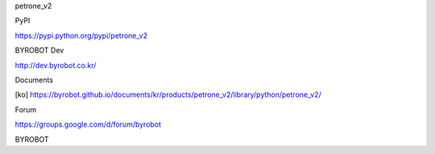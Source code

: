 petrone_v2



PyPI

https://pypi.python.org/pypi/petrone_v2



BYROBOT Dev

http://dev.byrobot.co.kr/



Documents

[ko] https://byrobot.github.io/documents/kr/products/petrone_v2/library/python/petrone_v2/



Forum

https://groups.google.com/d/forum/byrobot



BYROBOT

